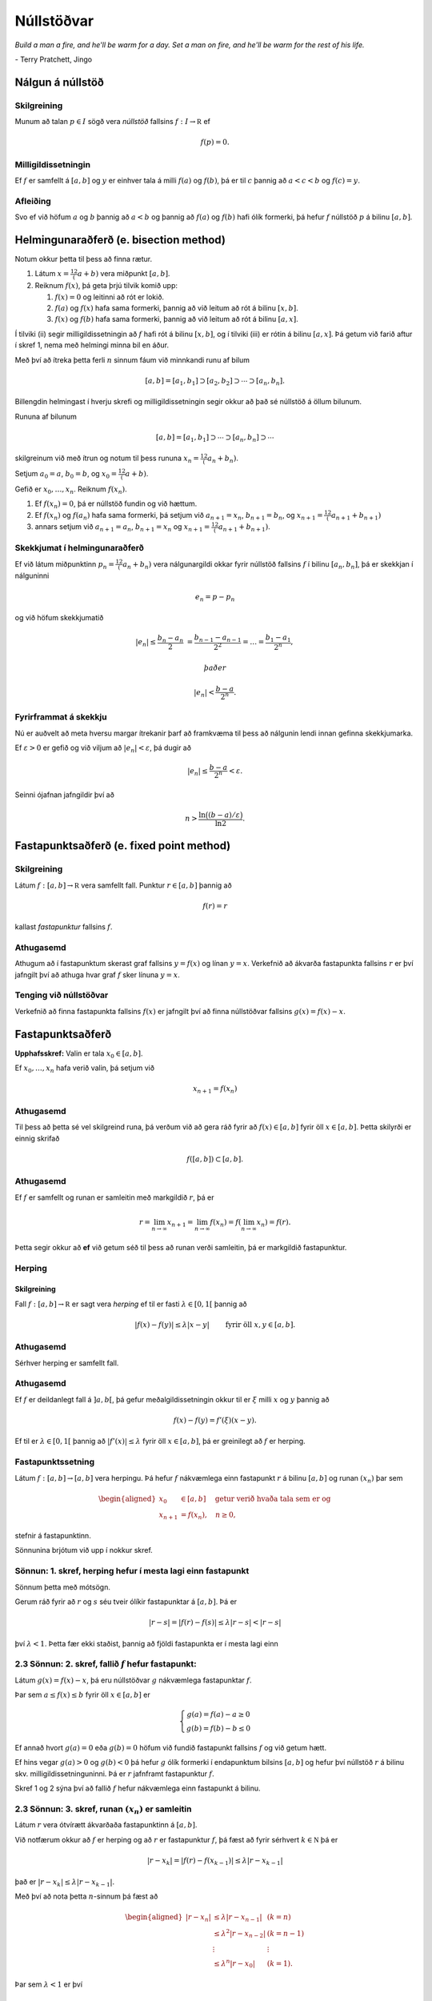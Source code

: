 Núllstöðvar
===========

*Build a man a fire, and he'll be warm for a day. Set a man on fire, and he'll 
be warm for the rest of his life.*

\- Terry Pratchett, Jingo

Nálgun á núllstöð
-----------------

.. index:: 
    núllstöð

Skilgreining
~~~~~~~~~~~~

Munum að talan :math:`p\in I` sögð vera *núllstöð* fallsins
:math:`f:I\to {\mathbb  R}` ef

.. math:: f(p)=0.

Milligildissetningin
~~~~~~~~~~~~~~~~~~~~

Ef :math:`f` er samfellt á :math:`[a,b]` og :math:`y` er einhver
tala á milli :math:`f(a)` og :math:`f(b)`, þá er til :math:`c`
þannig að :math:`a < c < b` og :math:`f(c) = y`.
    
Afleiðing
~~~~~~~~~

Svo ef við höfum :math:`a` og :math:`b` þannig að :math:`a < b` og
þannig að :math:`f(a)` og :math:`f(b)` hafi ólík formerki, þá hefur
:math:`f` núllstöð :math:`p` á bilinu :math:`[a,b]`.

.. index::
    helmingunaraðferð

Helmingunaraðferð (e. bisection method)
---------------------------------------

Notum okkur þetta til þess að finna rætur.

#. Látum :math:`x = \frac12 (a+b)` vera miðpunkt :math:`[a,b]`.

#. Reiknum :math:`f(x)`, þá geta þrjú tilvik komið upp:

   #. :math:`f(x) = 0` og leitinni að rót er lokið.

   #. :math:`f(a)` og :math:`f(x)` hafa sama formerki, þannig að við
      leitum að rót á bilinu :math:`[x,b]`.

   #. :math:`f(x)` og :math:`f(b)` hafa sama formerki, þannig að við
      leitum að rót á bilinu :math:`[a,x]`.

Í tilviki (ii) segir milligildissetningin að :math:`f` hafi rót á bilinu
:math:`[x,b]`, og í tilviki (iii) er rótin á bilinu :math:`[a,x]`. Þá
getum við farið aftur í skref 1, nema með helmingi minna bil en áður.

Með því að ítreka þetta ferli :math:`n` sinnum fáum við minnkandi runu
af bilum

.. math:: [a,b]=[a_1,b_1]\supset [a_2,b_2]\supset \cdots\supset [a_n,b_n].

Billengdin helmingast í hverju skrefi og milligildissetningin segir okkur að það sé núllstöð á öllum bilunum.

Rununa af bilunum

.. math:: [a,b]= [a_1,b_1]\supset \cdots\supset [a_n,b_n]\supset \cdots

skilgreinum við með ítrun og notum til þess rununa :math:`x_n=\tfrac 12(a_n+b_n)`.

Setjum :math:`a_0=a`, :math:`b_0=b`, og :math:`x_0=\tfrac 12(a+b)`.

Gefið er :math:`x_0,\dots,x_n`. Reiknum :math:`f(x_n)`.

#. Ef :math:`f(x_n) = 0`, þá er núllstöð fundin og við hættum.

#. Ef :math:`f(x_n)` og :math:`f(a_n)` hafa sama formerki, þá setjum við :math:`a_{n+1}=x_n`, :math:`b_{n+1}=b_n`, og  :math:`x_{n+1}=\tfrac12(a_{n+1}+b_{n+1})`

#. annars setjum við :math:`a_{n+1}=a_n`, :math:`b_{n+1}=x_n` og :math:`x_{n+1}=\tfrac12(a_{n+1}+b_{n+1})`.
   
.. sagecell::
    :auto: 
    :hidecode:  
    :codefile: bisection.sage
    :img: bisection.png
    :imgwidth: 8 cm

   
Skekkjumat í helmingunaraðferð
~~~~~~~~~~~~~~~~~~~~~~~~~~~~~~~

Ef við látum miðpunktinn :math:`p_n=\tfrac 12(a_n+b_n)` vera
nálgunargildi okkar fyrir núllstöð fallsins :math:`f` í bilinu
:math:`[a_n,b_n]`, þá er skekkjan í nálguninni

.. math:: e_n=p-p_n

og við höfum skekkjumatið

.. math::

   |e_n|\leq  \dfrac{b_n - a_n}{2}\ 
   = \frac{b_{n-1}-a_{n-1}}{2^2} = \ldots = \dfrac{b_1-a_1}{2^{n}},

 það er

.. math:: |e_n| < \dfrac{b-a}{2^{n}}.

Fyrirframmat á skekkju
~~~~~~~~~~~~~~~~~~~~~~

Nú er auðvelt að meta hversu margar ítrekanir þarf að framkvæma til þess
að nálgunin lendi innan gefinna skekkjumarka.

Ef :math:`\varepsilon>0` er gefið og við viljum að
:math:`|e_n|<\varepsilon`, þá dugir að

.. math:: |e_n|\leq \dfrac{b-a}{2^{n}} <\varepsilon.

Seinni ójafnan jafngildir því að

.. math:: n>\dfrac{\ln\big((b-a)/\varepsilon\big)}{\ln 2}.

Fastapunktsaðferð (e. fixed point method)
-----------------------------------------

Skilgreining
~~~~~~~~~~~~

Látum :math:`f : [a,b] \to \mathbb R` vera samfellt fall. Punktur
:math:`r \in
[a,b]` þannig að

.. math:: f(r) = r

kallast *fastapunktur* fallsins :math:`f`.

Athugasemd
~~~~~~~~~~

Athugum að í fastapunktum skerast graf fallsins :math:`y=f(x)` og línan
:math:`y=x`. Verkefnið að ákvarða fastapunkta fallsins :math:`r` er því
jafngilt því að athuga hvar graf :math:`f` sker línuna :math:`y=x`.

Tenging við núllstöðvar
~~~~~~~~~~~~~~~~~~~~~~~

Verkefnið að finna fastapunkta fallsins :math:`f(x)` er jafngilt því að
finna núllstöðvar fallsins :math:`g(x)=f(x)-x`.

Fastapunktsaðferð
-----------------

**Upphafsskref:** Valin er tala :math:`x_0\in [a,b]`.

Ef :math:`x_0,\dots,x_n` hafa verið valin, þá setjum við

.. math:: x_{n+1}=f(x_n)

Athugasemd
~~~~~~~~~~

Til þess að þetta sé vel skilgreind runa, þá verðum við að gera ráð
fyrir að :math:`f(x)\in [a,b]` fyrir öll :math:`x\in [a,b]`. Þetta
skilyrði er einnig skrifað

.. math:: f([a,b])\subset [a,b].

Athugasemd
~~~~~~~~~~

Ef :math:`f` er samfellt og runan er samleitin með markgildið :math:`r`,
þá er

.. math::

   r=\lim_{n\to \infty}x_{n+1}=\lim_{n\to \infty}f(x_{n})
   =f(\lim_{n\to \infty}x_{n})=f(r).

Þetta segir okkur að **ef** við getum séð til þess að runan verði
samleitin, þá er markgildið fastapunktur.

Herping
~~~~~~~

Skilgreining
^^^^^^^^^^^^

Fall :math:`f:[a,b]\to {\mathbb  R}` er sagt vera *herping* ef til er
fasti :math:`\lambda\in [0,1[` þannig að

.. math:: |f(x)-f(y)|\leq \lambda|x-y| \qquad \text{ fyrir öll } x,y\in [a,b].

Athugasemd
~~~~~~~~~~

Sérhver herping er samfellt fall.

Athugasemd
~~~~~~~~~~

Ef :math:`f` er deildanlegt fall á :math:`]a,b[`, þá gefur
meðalgildissetningin okkur til er :math:`\xi` milli :math:`x` og
:math:`y` þannig að

.. math:: f(x)-f(y)=f'(\xi)(x-y).

Ef til er :math:`\lambda\in[0,1[` þannig að :math:`|f'(x)|\leq \lambda`
fyrir öll :math:`x\in [a,b]`, þá er greinilegt að :math:`f` er herping.

Fastapunktssetning
~~~~~~~~~~~~~~~~~~

Látum :math:`f : [a,b] \to [a,b]` vera herpingu. Þá hefur :math:`f`
nákvæmlega einn fastapunkt :math:`r` á bilinu :math:`[a,b]` og runan
:math:`(x_n)` þar sem

.. math::

   \begin{aligned}
     x_0 &\in [a,b] \quad \text{ getur verið hvaða tala sem er  og } \\
     x_{n+1} &= f(x_n), \quad n \geq 0,\end{aligned}

stefnir á fastapunktinn.

Sönnunina brjótum við upp í nokkur skref.

Sönnun: 1. skref, herping hefur í mesta lagi einn fastapunkt
~~~~~~~~~~~~~~~~~~~~~~~~~~~~~~~~~~~~~~~~~~~~~~~~~~~~~~~~~~~~~

Sönnum þetta með mótsögn.

Gerum ráð fyrir að :math:`r` og :math:`s` séu tveir ólíkir fastapunktar
á :math:`[a,b]`. Þá er

.. math::

   |r - s| = |f(r) - f(s)|
     \leq \lambda |r - s| < |r - s|

því :math:`\lambda < 1`. Þetta fær ekki staðist, þannig að fjöldi
fastapunkta er í mesta lagi einn

2.3 Sönnun: 2. skref, fallið :math:`f` hefur fastapunkt:
~~~~~~~~~~~~~~~~~~~~~~~~~~~~~~~~~~~~~~~~~~~~~~~~~~~~~~~~

Látum :math:`g(x) = f(x) - x`, þá eru núllstöðvar :math:`g` nákvæmlega
fastapunktar :math:`f`.

Þar sem :math:`a \leq f(x) \leq b` fyrir öll :math:`x \in [a,b]` er

.. math::

   \left\{ \begin{array}{c}
         g(a) = f(a) - a \geq 0 \\
         g(b) = f(b) - b \leq 0
     \end{array} \right.

Ef annað hvort :math:`g(a) = 0` eða :math:`g(b) = 0` höfum við fundið
fastapunkt fallsins :math:`f` og við getum hætt.

Ef hins vegar :math:`g(a) > 0` og :math:`g(b) < 0` þá hefur :math:`g`
ólík formerki í endapunktum bilsins :math:`[a,b]` og hefur því núllstöð
:math:`r` á bilinu skv. milligildissetninguninni. Þá er :math:`r`
jafnframt fastapunktur :math:`f`.

Skref 1 og 2 sýna því að fallið :math:`f` hefur nákvæmlega einn
fastapunkt á bilinu.

2.3 Sönnun: 3. skref, runan :math:`(x_n)` er samleitin
~~~~~~~~~~~~~~~~~~~~~~~~~~~~~~~~~~~~~~~~~~~~~~~~~~~~~~

Látum :math:`r` vera ótvírætt ákvarðaða fastapunktinn á :math:`[a,b]`.

Við notfærum okkur að :math:`f` er herping og að :math:`r` er
fastapunktur :math:`f`, þá fæst að fyrir sérhvert
:math:`k\in {\mathbb  N}` þá er

.. math:: |r - x_k| = |f(r) - f(x_{k-1})|  \leq \lambda |r - x_{k-1}|

það er :math:`|r - x_k| \leq \lambda |r - x_{k-1}|`.

Með því að nota þetta :math:`n`-sinnum þá fæst að

.. math::

   \begin{aligned}
     |r - x_n|   &\leq \lambda |r - x_{n-1}| & (k=n)\\
     &\leq \lambda^2 |r - x_{n-2}| & (k=n-1)\\
     &\vdots & \vdots\\
     &\leq \lambda^n |r - x_0| & (k=1).\end{aligned}

Þar sem :math:`\lambda < 1` er því

.. math::

   \lim\limits_{n \to +\infty} |r - x_n|
     \leq \lim\limits_{n \to +\infty} \lambda^n |r - x_0|
     = 0,

það er runan :math:`x_n` stefnir á :math:`r`.

Fastapunktsaðferð er að minnsta kosti línulega samleitin
~~~~~~~~~~~~~~~~~~~~~~~~~~~~~~~~~~~~~~~~~~~~~~~~~~~~~~~~

Af skilgreiningunni á rununni :math:`x_n` leiðir beint að

.. math:: |e_{n+1}|=|r-x_{n+1}|=|f(r)-f(x_n)|\leq \lambda|r-x_n|=\lambda|e_n|

sem segir okkur að fastapunktsaðferð sé að minnsta kosti línulega
samleitin ef :math:`f` er herping.

Sniðilsaðferð
-------------

Gefið er fallið :math:`f:[a,b]\to {\mathbb  R}`. Við ætlum að ákvarða
núllstöð :math:`f`, þ.e.a.s. :math:`p\in [a,b]` þannig að

.. math:: f(p)=0.

\ Rifjum upp að *sniðill* við graf :math:`f` gegnum punktana
:math:`(\alpha,f(\alpha))` og :math:`(\beta,f(\beta))` er gefinn með
jöfnunni

.. math:: y=f(\alpha)+f[\alpha,\beta](x-\alpha)

 þar sem hallatalan er

.. math::

   f[\alpha,\beta]=\dfrac{f(\beta)-f(\alpha)}{\beta-\alpha}
   =\dfrac{f(\alpha)-f(\beta)}{\alpha -\beta}.

Sniðillinn sker :math:`x`-ásinn í punkti :math:`s` þar sem

.. math::

   0=f(\alpha)+f[\alpha,\beta](s-\alpha) \quad  \text{sem jafngildir því að } \quad
   s=\alpha-\dfrac{f(\alpha)}{f[\alpha,\beta]}.

**Byrjunarskref:** Giskað er á tvö gildi :math:`x_0` og :math:`x_1`.

Gefin eru :math:`x_0,\dots,x_n`. Punkturinn :math:`x_{n+1}` er
skurðpunktur sniðilsins gegnum :math:`(x_{n-1},f(x_{n-1}))` og
:math:`(x_n,f(x_n))` við :math:`x`-ás,

.. math:: x_{n+1}=x_n-\dfrac{f(x_n)}{f[x_n,x_{n-1}]}.

Samleitin runa stefnir á núllstöð :math:`f`
~~~~~~~~~~~~~~~~~~~~~~~~~~~~~~~~~~~~~~~~~~~

Gefum okkur að runan :math:`(x_n)` sé samleitin að markgildinu
:math:`r`. Meðalgildissetningin segir okkur þá að til sé punktur
:math:`\eta_n` á milli :math:`x_{n-1}` og :math:`x_n` þannig að

.. math:: f[x_n,x_{n-1}]=f'(\eta_n),

og greinilegt er að :math:`\eta_n\to r`.

Við fáum því

.. math::

   r=\lim_{n\to \infty}x_{n+1}=\lim_{n\to \infty}
   \bigg(x_n-\dfrac{f(x_n)}{f'(\eta_n)}\bigg) =r-\dfrac{f(r)}{f'(r)}

Þessi jafna jafngildir því að :math:`f(r)=0`.

Skekkjumat í nálgun á :math:`f(x)` með :math:`p_n(x)`
~~~~~~~~~~~~~~~~~~~~~~~~~~~~~~~~~~~~~~~~~~~~~~~~~~~~~

Sniðilinn sem við notum er graf 1. stigs margliðunnar

.. math::

   p_n(x) = f(x_n) + 
           \dfrac{f(x_{n-1})-f(x_n)}{x_{n-1}-x_n}(x-x_n)
           = f(x_n) + f[x_n,x_{n-1}](x-x_n)

Samkvæmt skilgreiningu er :math:`p_n(x_{n+1}) = 0` svo :math:`x_{n+1}`
uppfyllir jöfnuna

.. math:: x_{n+1} = x_n - \frac{f(x_n)}{f[x_n,x_{n-1}]}.

Við þurfum að vita hver skekkjan er á því að nálga :math:`f(x)` með
:math:`p_n(x)`.

Við munum sýna fram á: Fyrir sérhvert :math:`x \in [a,b]` er til
:math:`\xi_n` sem liggur í minnsta bilinu sem inniheldur :math:`x`,
:math:`x_n` og :math:`x_{n-1}` þannig að

.. math:: f(x) - p_n(x) = \frac{1}{2}f''(\xi_n)(x-x_n)(x-x_{n-1})

Skekkjumat í sniðilsaðferð
~~~~~~~~~~~~~~~~~~~~~~~~~~

Gefum okkur að þessi staðhæfing sé rétt og skoðum hvað af henni leiðir:

Nú er :math:`f(r) = 0` og því

.. math:: -p_n(r) = \frac{1}{2}f''(\xi_n)e_n\cdot e_{n-1}.

Eins er

.. math:: -p_n(r) = -f[x_n,x_{n-1}]e_{n+1}=-f'(\eta_n)e_{n+1},

þar sem :math:`\eta_n` fæst úr meðalgildissetningunni og liggur á milli
:math:`x_n` og :math:`x_{n+1}`. Niðurstaðan verður því

.. math::

   e_{n+1} = \frac{-\frac{1}{2}f''(\xi_n)}
           {f[x_n, x_{n+1}]}   
       e_ne_{n-1} = \frac{-\frac{1}{2}f''(\xi_n)}
           {f'(\eta_n)}e_ne_{n-1}

Sniðilsaðferð er ofurlínuleg
~~~~~~~~~~~~~~~~~~~~~~~~~~~~

það er

.. math::

   \lim_{n\to \infty}\dfrac{e_{n+1}}{e_ne_{n-1}}=
   \lim_{n \to \infty} \frac{-\frac{1}{2}f''(\xi_n)}
           {f'(\eta_n)}
   =
   \frac{-\frac{1}{2}f''(r)}
           {f'(r)}.

Setning
~~~~~~~

Ef sniðilsaðferð er samleitin, :math:`f\in C^2([a,b])` (tvisvar
diffranlegt) og :math:`f'(r)\neq 0`, þá er sniðilsaðferðin ofurlínuleg.

Sönnun
~~~~~~

.. math::

   \lim_{n\to \infty}\dfrac{|e_{n+1}|}{|e_n|} \pause=
   \lim_{n\to \infty}\dfrac{|e_{n+1}e_{n-1}|}{|e_ne_{n-1}|}=
   \lim_{n \to \infty} \frac{|e_{n-1}\frac{1}{2}f''(r)|}
           {|f'(r)|} = 0

Athugasemd
~~~~~~~~~~

Nánar tiltekið þá er sniðilsaðferðin samleitin af stigi
:math:`\alpha = (1+\sqrt 5)/2 \approx 1,618` og með
:math:`\lambda = \left(\frac{f''(r)}{2f'(r)}\right)^{\alpha -1}`, sjá
kennslubók bls. 110.

Skekkjumat í nálgun á :math:`f(x)` með :math:`p_n(x)`
~~~~~~~~~~~~~~~~~~~~~~~~~~~~~~~~~~~~~~~~~~~~~~~~~~~~~

Við megum ekki gleyma að sanna skekkjumatið.

Hjálparsetning
~~~~~~~~~~~~~~

Til er :math:`\xi_n` sem liggur í minnsta bilinu sem inniheldur
:math:`x`, :math:`x_n` og :math:`x_{n-1}` þannig að

.. math:: f(x) - p_n(x) = \frac{1}{2}f''(\xi_n)(x-x_n)(x-x_{n-1})

Sönnun
~~~~~~

Ljóst er að matið gildir ef :math:`x=x_{n-1}` eða :math:`x=x_n`.

Festum því punktinn :math:`x` og gerum ráð fyrir að :math:`x\neq x_1` og
:math:`x\neq x_n`.

Skilgreinum fallið

.. math:: g(t)=f(t)-p_n(t)-\lambda(t-x_n)(t-x_{n-1})

þar sem :math:`\lambda` er valið þannig að :math:`g(x)=0`.

Látum nú :math:`\alpha<\beta<\gamma` vera uppröðun á punktunum
:math:`x_{n-1}`, :math:`x_n` og :math:`x`.

Fallið

.. math:: g(t)=f(t)-p_n(t)-\lambda(t-x_n)(t-x_{n-1})

hefur núllstöð í öllum punktunum þremur.

Meðalgildissetningin gefur þá að :math:`g'(t)` hefur eina núllstöð í
punkti á bilinu :math:`]\alpha,\beta[` og aðra í :math:`]\beta,\gamma[`.

Af því leiðir aftur að :math:`g''(t)` hefur núllstöð, :math:`\xi_n`, í
:math:`[\alpha,\gamma]`, sem er minnsta bilið sem inniheldur alla
punktana :math:`x_{n-1}`, :math:`x_n` og :math:`x`.

Af þessu leiðir

.. math::

   0=g''(\xi_n)=f''(\xi_n)-2\lambda \quad \text{þþaa} \quad
   \lambda=\tfrac 12 f''(\xi_n).

Nú var :math:`\lambda` upprunalega valið þannig að :math:`g(x)=0`. Þar
með er

.. math:: f(x) - p_n(x) = \frac{1}{2}f''(\xi_n)(x-x_n)(x-x_{n-1}).

Aðferð Newtons
--------------

Í sniðilsaðferðinni létum við :math:`x_{n+1}` vera skurðpunkt sniðils
gegnum :math:`(x_{n-1},f(x_{n-1}))` og :math:`(x_n,f(x_n))` við
:math:`x`-ás og fengum við rakningarformúluna

.. math:: x_{n+1} = x_n - \frac{f(x_n)}{f[x_n,x_{n-1}]}.

Aðferð Newtons er nánast eins, nema í stað sniðils tökum við snertil í
punktinum :math:`(x_n,f(x_n))`.

Rakningarformúlan er eins, nema hallatalan verður :math:`f'(x_n)` í stað
:math:`f[x_n,x_{n-1}]`

**Byrjunarskref:** Giskað er á eitt gildi :math:`x_0`.

Gefin eru :math:`x_0,\dots,x_n`. Punkturinn :math:`x_{n+1}` er
skurðpunktur snertils gegnum :math:`(x_n,f(x_n))` við :math:`x`-ás,

.. math:: x_{n+1}=x_n-\dfrac{f(x_n)}{f'(x_n)}.

Upprifjun
~~~~~~~~~

Munum að snertill við graf :math:`f` í punktinum :math:`x_n` er

.. math:: y=f(x_n) + f'(x_n)(x-x_n),

þessi lína sker :math:`x`-ásinn (:math:`y=0`) þegar
:math:`x=x_n - \frac{f(x_n)}{f'(x_n)}`.

Samleitin runa stefnir á núllstöð :math:`f`
~~~~~~~~~~~~~~~~~~~~~~~~~~~~~~~~~~~~~~~~~~~

Gefum okkur að runan :math:`(x_n)` sé samleitin með markgildið
:math:`r`. Við fáum því

.. math::

   r=\lim_{n\to \infty}x_{n+1}=\lim_{n\to \infty}
   \bigg(x_n-\dfrac{f(x_n)}{f'(x_n)}\bigg) =r-\dfrac{f(r)}{f'(r)}

Þessi jafna jafngildir því að :math:`f(r)=0`.

Þannig að ef runan er samleitin þá fáum við núllstöð.

Skekkjumat í nálgun á :math:`f(x)` með :math:`p_n(x)`
~~~~~~~~~~~~~~~~~~~~~~~~~~~~~~~~~~~~~~~~~~~~~~~~~~~~~

Snertillinn við :math:`f` í punktinum :math:`x_n` er 1. stigs margliðan

.. math:: p_n(x) = f(x_n) + f'(x_n)(x-x_n)

Samkvæmt skilgreiningu er :math:`p_n(x_{n+1}) = 0` svo :math:`x_{n+1}`
uppfyllir jöfnuna

.. math:: x_{n+1} = x_n - \frac{f(x_n)}{f'(x_n)}.

Athugum að :math:`p_n` er fyrsta Taylor nálgunin við fallið :math:`f`
kringum :math:`x_n`. Setning Taylors gefur að til er :math:`\xi_n` sem
liggur á milli :math:`r` og :math:`x_n` þannig að

.. math:: f(r) - p_n(r) = \frac{1}{2}f''(\xi_n)(r-x_n)^2.

Skekkjumat í aðferð Newtons
~~~~~~~~~~~~~~~~~~~~~~~~~~~

Nú er :math:`f(r) = 0` og því

.. math:: -p_n(r) = \frac{1}{2}f''(\xi_n)e_n^2.

Eins er fæst af skilgreiningunni á :math:`p_n` að

.. math:: -p_n(r) = -f'(x_n)e_{n+1}

Niðurstaðan verður því

.. math::

   e_{n+1} = \frac{-\frac{1}{2}f''(\xi_n)}
           {f'(x_n)}e_n^2

.. sagecell::
    :auto: 
    :hidecode:  
    :codefile: newton.sage
    :img: newton.png
    :imgwidth: 8 cm 
           
Setning
~~~~~~~

Ef aðferð Newtons fyrir fallið :math:`f` er samleitin,
:math:`f\in C^2([a,b])` og :math:`f'(r)\neq 0`, þá fáum við:

.. math::

   \lim_{n\to \infty}\dfrac{e_{n+1}}{e_n^2}=\frac{-\frac{1}{2}f''(r)}
           {f'(r)}

\ Það er, aðferð Newtons er ferningssamleitin.

Sönnun
~~~~~~

.. math::

   \lim_{n\to \infty}\dfrac{e_{n+1}}{e_n^2}=
   \lim_{n\to \infty}\frac{-\frac{1}{2}f''(\xi_n)}{f'(x_n)} =
   \frac{-\frac{1}{2}f''(r)}{f'(r)}

Athugasemd
~~~~~~~~~~

Athugið að það er ekki sjálfgefið að aðferð Newtons sé samleitin.

Auðvelt er að finna dæmi þar sem vond upphafságiskun :math:`x_0` skilar
runu sem er ekki samleitin.

Samanburður á aðferðum
----------------------

[h]

+-------+---------------------------+-----------------------------+-------------------------------------------------+
| Bók   | Aðferð                    | Samleitin                   | Stig samleitni                                  |
+=======+===========================+=============================+=================================================+
| 2.1   | Helmingunaraðferð         | Já, ef :math:`f(a)f(b)<0`   | 1, línuleg                                      |
+-------+---------------------------+-----------------------------+-------------------------------------------------+
|       | (bisection method)        |                             |                                                 |
+-------+---------------------------+-----------------------------+-------------------------------------------------+
| 2.2   | Rangstöðuaðferð           | Já, ef :math:`f(a)f(b)<0`   | 1, línuleg                                      |
+-------+---------------------------+-----------------------------+-------------------------------------------------+
|       | (false position m.)       |                             |                                                 |
+-------+---------------------------+-----------------------------+-------------------------------------------------+
| 2.3   | Fastapunktsaðferð         | Ekki alltaf. En saml.       | amk 1                                           |
+-------+---------------------------+-----------------------------+-------------------------------------------------+
|       | (fixed point iteration)   | ef :math:`f` er herping     |                                                 |
+-------+---------------------------+-----------------------------+-------------------------------------------------+
| 2.4   | Aðferð Newtons            | Ekki alltaf                 | 2, ef :math:`f'(r)\neq 0`                       |
+-------+---------------------------+-----------------------------+-------------------------------------------------+
|       | (Newtons method)          |                             |                                                 |
+-------+---------------------------+-----------------------------+-------------------------------------------------+
| 2.5   | Sniðilsaðferð             | Ekki alltaf                 | :math:`\approx 1,618`, ef :math:`f'(r)\neq 0`   |
+-------+---------------------------+-----------------------------+-------------------------------------------------+
|       | (secant method)           |                             |                                                 |
+-------+---------------------------+-----------------------------+-------------------------------------------------+

Athugasemd
~~~~~~~~~~

Þó að aðferð Newtons sé samleitin af stigi 2, en sniðilsaðferðin af
stigi u.þ.b. 1,618, þá er í vissum tilfellum hagkvæmara að nota
sniðilsaðferðina ef það er erfitt að reikna gildin á afleiðunni
:math:`f'`.

Matlab-forrit fyrir Aðferð Newtons
----------------------------------

Þegar við forritum Newton aðferðina gerum við ráð fyrir að
:math:`f'(r) \not= 0`. Þá er aðferðin a.m.k. ferningssamleitin, og við
notum matið

.. math:: |r-x_n| = |e_n| \approx |x_{n+1} - x_n|

sem stöðvunarskilyrði. Við athugum þó að

.. math::

   |x_{n+1}-x_n| = 
     \left| \left( 
         x_n - \frac{f(x_n)}{f'(x_n) }
     \right) - x_n \right|
     = \left| \frac{f(x_n)}{f'(x_n)} \right|

og notum hægri hliðina sem villumat til að forðast reikniskekkjur.

--------------

::

    function x = newtonNull(f,df,x0,epsilon)
    %   newtonNull(f,df,x0,epsilon)
    %
    % Nálgar núllstöð fallsins f : R --> R með aðferð Newtons.
    % Fallið df er afleiða f, x0 er upphafságiskun á núllstöð
    % og epsilon er tilætluð nákvæmni.

    x = x0; 
    mis = f(x)/df(x);

    % Ítrum meðan tilefni er til
    while (abs(mis) >= epsilon)
       x = x - mis;
       mis = f(x)/df(x);
    end

--------------

Athugasemd
~~~~~~~~~~

Athugið að við þurfum ekki að skoða sérstaklega hvort x sé núllstöð f,
því ef svo er er abs(mis) = 0 sem er vissulega minna en öll skynsamlega
valin epsilon og því hættir forritið sjálfkrafa.

Athugasemd
~~~~~~~~~~

Athugið að forritið geymir ekki :math:`x_n`, heldur uppfærir bara
ágiskunina :math:`x` í hvert skipti sem ítrunin er keyrð.

Athugasemd
~~~~~~~~~~

Forritið athugar ekki hversu oft það er búið að ítra, þannig að ef
aðferðin er ekki samleitin þá hættir forritið aldrei. Þetta er ekki
skynsamlegt.

Sýnidæmi
~~~~~~~~

Við skulum nálga 9. rót tölunnar 1381 með nákvæmni upp á
:math:`\varepsilon = 10^{-8}` með aðferð Newtons. Köllum rótina
:math:`r`, þá uppfyllir :math:`r` jöfnuna

.. math:: r^9 - 1381 = 0

Verkefnið snýst því um að nálga núllstöð fallsins :math:`f(x) = x^9 -
1381`. Athugið að :math:`f` er margliða af oddatölustigi og hefur því
virkilega núllstöð. Nú er :math:`2^9 = 512`, svo :math:`x_0 = 2` er
ágætis upphafságiskun á :math:`r`.

Þegar við ítrum með forritinu okkar fæst

.. math::

   \begin{array}{c|c|c}
       n & x_n & |e_{n-1}| \approx |x_n - x_{n-1}| \\
       \hline
       0 & 2 & \\
       1 & 2.377170138888889 & 0.377170138888889 \\
       2 & 2.263516747674327 & 0.113653391214562 \\
       3 & 2.234695019689070 & 0.028821727985257 \\
       4 & 2.233115984281294 & 0.001579035407775 \\
       5 & 2.233111503379273 & 0.000004480902021 \\
       6 & 2.233111503343308 & 0.000000000035965
     \end{array}

Eftir sex ítranir er skekkjan orðin minni en :math:`\varepsilon`, og við
nálgum því :math:`r` með :math:`2.233111503`.

Áhrif upphafságiskana sjást ágætlega með að prófa til dæmis :math:`x_0 =
0.5`, þá skilar aðferðin alveg jafn góðri nálgun en þarf um 90 ítranir
til þess.

Fræðilegar spurningar
----------------------

#. Hvernig er ítrekunarskrefið í helmingunaraðferð?

#. Hvernig er skekkjumatið í helmingunaraðferð?

#. Hvað þýðir að punkturinn :math:`p` sé fastapunktur fallsins
   :math:`f`?

#. Hvernig er ítrekunarskrefið í fastapunktsaðferð?

#. Hvað þýðir að fall :math:`f:[a,b]\to {\mathbb  R}` sé *herping*?

#. Setjið fram fastapunktssetninguna.

#. Rökstyðjið að fastapunktsaðferð sé a.m.k. línulega samleitin.

#. Hvernig er ítrekunarskrefið í sniðilsaðferð?

#. Hvernig er skekkjuformúlan í sniðilsaðferð?

#. Rökstyðjið að hægt sé að nota :math:`|x_{n+1}-x_n|` fyrir mat á
   skekkju í sniðilsaðferð.

#. Hvernig er ítrekunarskrefið í aðferð Newtons?

#. Hvernig er skekkjumatið í aðferð Newtons?

#. Rökstyðjið að aðferð Newtons sé a.m.k. ferningssamleitin.
